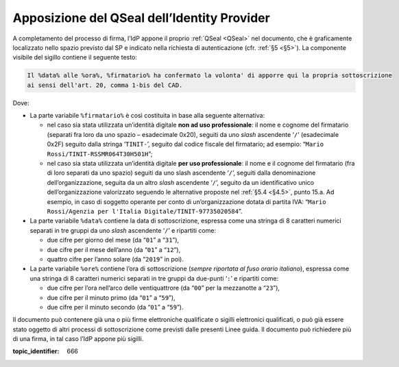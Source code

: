 .. _`§4.4`:

Apposizione del QSeal dell’Identity Provider
============================================

A completamento del processo di firma, l’IdP appone il proprio :ref:`QSeal <QSeal>` nel
documento, che è graficamente localizzato nello spazio previsto dal SP e
indicato nella richiesta di autenticazione (cfr. :ref:`§5 <§5>`). La componente
visibile del sigillo contiene il seguente testo:

.. code-block::

 Il %data% alle %ora%, %firmatario% ha confermato la volonta' di apporre qui la propria sottoscrizione 
 ai sensi dell'art. 20, comma 1-bis del CAD.

Dove:

-  La parte variabile ``%firmatario%`` è così costituita in
   base alla seguente alternativa:

   -  nel caso sia stata utilizzata un’identità digitale **non ad uso
      professionale**: il nome e cognome del firmatario (separati fra
      loro da uno spazio – esadecimale 0x20), seguiti da uno *slash*
      ascendente ‘``/``’ (esadecimale 0x2F) seguito dalla stringa
      ‘``TINIT-``’, seguito dal codice fiscale del firmatario; ad
      esempio: “``Mario Rossi/TINIT-RSSMR064T30H501H``”;

   -  nel caso sia stata utilizzata un’identità digitale **per uso
      professionale**: il nome e il cognome del firmatario (fra di loro
      separati da uno spazio) seguiti da uno slash ascendente
      ‘``/``’, seguiti dalla denominazione dell’organizzazione,
      seguita da un altro *slash* ascendente ‘``/``’, seguito da un
      identificativo unico dell’organizzazione valorizzato seguendo le
      alternative proposte nel :ref:`§5.4 <§4.5>`, punto 15.a. Ad esempio, in caso
      di soggetto operante per conto di un’organizzazione dotata di
      partita IVA:
      “``Mario Rossi/Agenzia per l'Italia Digitale/TINIT-97735020584``”.

-  La parte variabile ``%data%`` contiene la data di sottoscrizione,
   espressa come una stringa di 8 caratteri numerici separati in tre
   gruppi da uno *slash* ascendente ‘``/``’ e ripartiti come:

   -  due cifre per giorno del mese (da “``01``” a “``31``”),

   -  due cifre per il mese dell’anno (da “``01``” a “``12``”),

   -  quattro cifre per l’anno solare (da “``2019``” in poi).

-  La parte variabile ``%ore%`` contiene l’ora di
   sottoscrizione (*sempre riportata al fuso orario italiano*), espressa
   come una stringa di 8 caratteri numerici separati in tre gruppi da
   due-punti ‘``:``’ e ripartiti come:

   -  due cifre per l’ora nell’arco delle ventiquattrore (da
      “``00``” per la mezzanotte a “``23``”),

   -  due cifre per il minuto primo (da “``01``” a “``59``”),

   -  due cifre per il minuto secondo (da “``01``” a “``59``”).

Il documento può contenere già una o più firme elettroniche qualificate
o sigilli elettronici qualificati, o può già essere stato oggetto di
altri processi di sottoscrizione come previsti dalle presenti Linee
guida. Il documento può richiedere più di una firma, in tal caso l’IdP
appone più sigilli.

.. discourse::

:topic_identifier: 666
